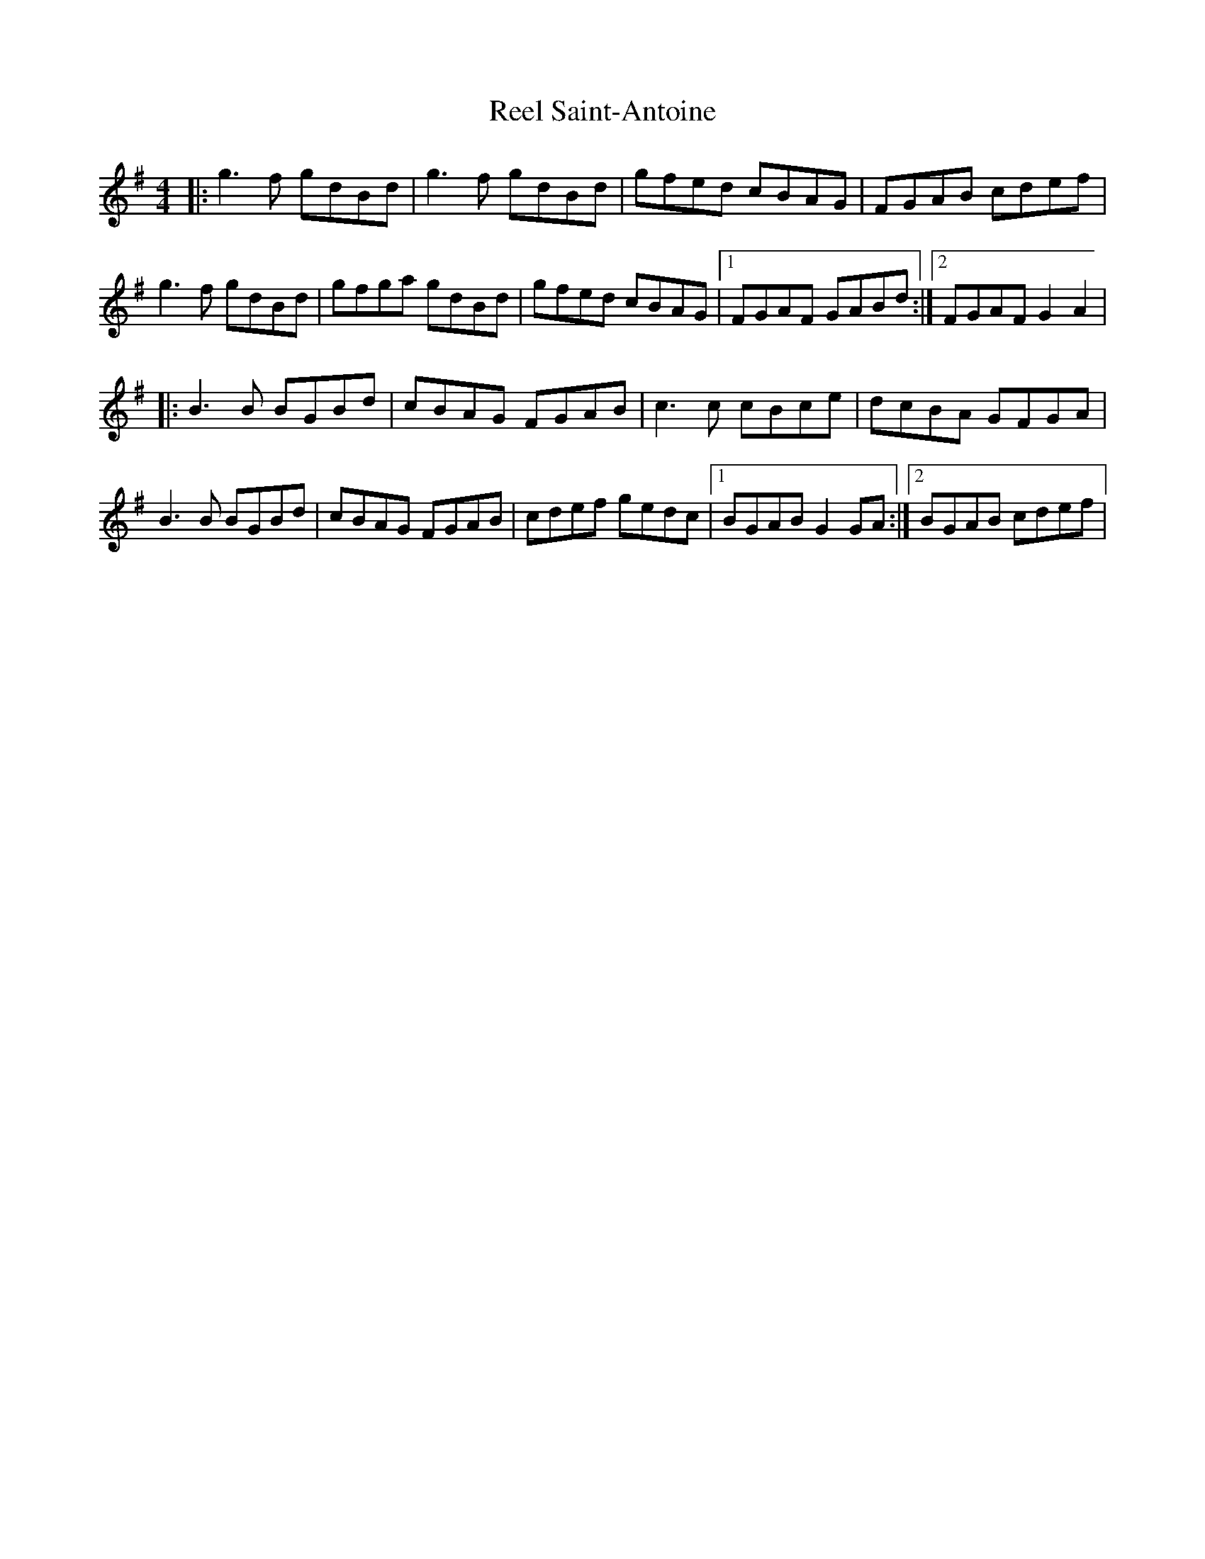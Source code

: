 X: 4
T: Reel Saint-Antoine
Z: JACKB
S: https://thesession.org/tunes/3847#setting25154
R: reel
M: 4/4
L: 1/8
K: Gmaj
|:g3f gdBd | g3f gdBd | gfed cBAG | FGAB cdef |
g3f gdBd | gfga gdBd | gfed cBAG |1 FGAF GABd :|2 FGAF G2A2 |
|:B3B BGBd | cBAG FGAB | c3c cBce | dcBA GFGA |
B3B BGBd | cBAG FGAB | cdef gedc |1 BGAB G2 GA :|2BGAB cdef|
